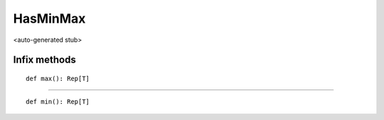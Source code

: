 
.. role:: black
.. role:: gray
.. role:: silver
.. role:: white
.. role:: maroon
.. role:: red
.. role:: fuchsia
.. role:: pink
.. role:: orange
.. role:: yellow
.. role:: lime
.. role:: green
.. role:: olive
.. role:: teal
.. role:: cyan
.. role:: aqua
.. role:: blue
.. role:: navy
.. role:: purple

.. _HasMinMax:

HasMinMax
=========

<auto-generated stub>

Infix methods
-------------

.. parsed-literal::

  :maroon:`def` max(): Rep[T]




*********

.. parsed-literal::

  :maroon:`def` min(): Rep[T]




